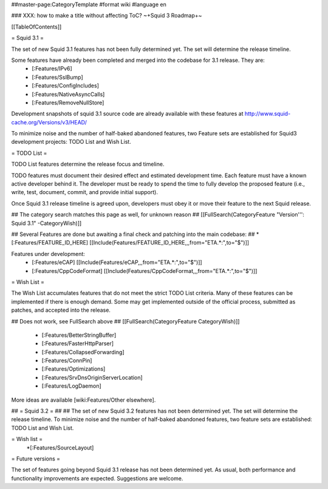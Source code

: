 ##master-page:CategoryTemplate
#format wiki
#language en

### XXX: how to make a title without affecting ToC?
~+Squid 3 Roadmap+~

[[TableOfContents]]


= Squid 3.1 =

The set of new Squid 3.1 features has not been fully determined yet. The set will determine the release timeline.

Some features have already been completed and merged into the codebase for 3.1 release. They are:
 * [:Features/IPv6]
 * [:Features/SslBump]
 * [:Features/ConfigIncludes]
 * [:Features/NativeAsyncCalls]
 * [:Features/RemoveNullStore]

Development snapshots of squid 3.1 source code are already available with these features at
http://www.squid-cache.org/Versions/v3/HEAD/

To minimize noise and the number of half-baked abandoned features, two Feature sets are established for Squid3 development projects: TODO List and Wish List.

= TODO List =

TODO List features determine the release focus and timeline.

TODO features must document their desired effect and estimated development time. Each feature must have a known active developer behind it. The developer must be ready to spend the time to fully develop the proposed feature (i.e., write, test, document, commit, and provide initial support).

Once Squid 3.1 release timeline is agreed upon, developers must obey it or move their feature to the next Squid release.

## The category search matches this page as well, for unknown reason
## [[FullSearch(CategoryFeature "Version''': Squid 3.1" -CategoryWish)]]

## Several Features are done but awaiting a final check and patching into the main codebase:
##  * [:Features/FEATURE_ID_HERE] [[Include(Features/FEATURE_ID_HERE,,,from="ETA.*:",to="$")]]

Features under development:
 * [:Features/eCAP] [[Include(Features/eCAP,,,from="ETA.*:",to="$")]]
 * [:Features/CppCodeFormat] [[Include(Features/CppCodeFormat,,,from="ETA.*:",to="$")]]

= Wish List =

The Wish List accumulates features that do not meet the strict TODO List criteria. Many of these features can be implemented if there is enough demand. Some may get implemented outside of the official process, submitted as patches, and accepted into the release.

## Does not work, see FullSearch above
## [[FullSearch(CategoryFeature CategoryWish)]]

 * [:Features/BetterStringBuffer]
 * [:Features/FasterHttpParser]
 * [:Features/CollapsedForwarding]
 * [:Features/ConnPin]
 * [:Features/Optimizations]
 * [:Features/SrvDnsOriginServerLocation]
 * [:Features/LogDaemon]

More ideas are available [wiki:Features/Other elsewhere].



## = Squid 3.2 =
##
## The set of new Squid 3.2 features has not been determined yet. The set will determine the release timeline. To minimize noise and the number of half-baked abandoned features, two feature sets are established: TODO List and Wish List.

= Wish list =
 *[:Features/SourceLayout]

= Future versions =

The set of features going beyond Squid 3.1 release has not been determined yet. As usual, both performance and functionality improvements are expected. Suggestions are welcome.
